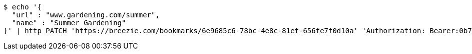 [source,bash]
----
$ echo '{
  "url" : "www.gardening.com/summer",
  "name" : "Summer Gardening"
}' | http PATCH 'https://breezie.com/bookmarks/6e9685c6-78bc-4e8c-81ef-656fe7f0d10a' 'Authorization: Bearer:0b79bab50daca910b000d4f1a2b675d604257e42' 'Content-Type:application/json'
----
